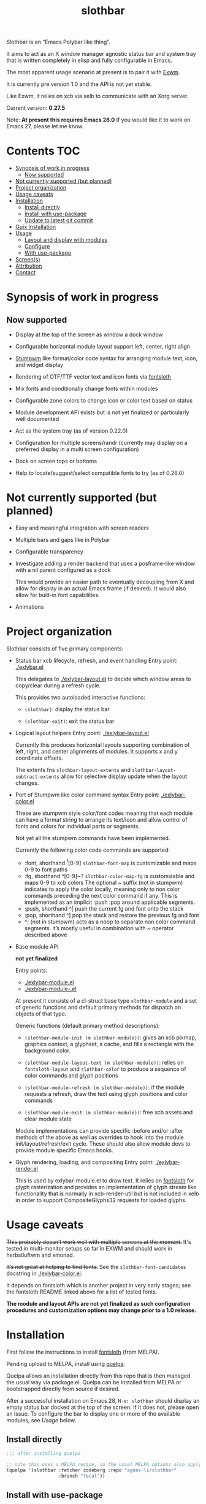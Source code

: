 #+TITLE: slothbar

Slothbar is an “Emacs Polybar like thing”.

It aims to act as an X window manager agnostic status bar and system tray that
is written completely in elisp and fully configurable in Emacs.

The most apparent usage scenario at present is to pair it with [[https://github.com/ch11ng/exwm][Exwm]].

It is currently pre version 1.0 and the API is not yet stable.

Like Exwm, it relies on xcb via xelb to communicate with an Xorg server.

Current version: *0.27.5*

Note: *At present this requires Emacs 28.0*
If you would like it to work on Emacs 27, please let me know.

* Contents                                                              :TOC:
- [[#synopsis-of-work-in-progress][Synopsis of work in progress]]
  - [[#now-supported][Now supported]]
- [[#not-currently-supported-but-planned][Not currently supported (but planned)]]
- [[#project-organization][Project organization]]
- [[#usage-caveats][Usage caveats]]
- [[#installation][Installation]]
  - [[#install-directly][Install directly]]
  - [[#install-with-use-package][Install with use-package]]
  - [[#update-to-latest-git-commit][Update to latest git commit]]
- [[#guix-installation][Guix Installation]]
- [[#usage][Usage]]
  - [[#layout-and-display-with-modules][Layout and display with modules]]
  - [[#configure][Configure]]
  - [[#with-use-package][With use-package]]
- [[#screens][Screen(s)]]
- [[#attribution][Attribution]]
- [[#contact][Contact]]

* Synopsis of work in progress
** Now supported
+ Display at the top of the screen as window a dock window

+ Configurable horizontal module layout support left, center, right align

+ [[https://stumpwm.github.io/][Stumpwm]] like format/color code syntax for arranging module text, icon, and
  widget display

+ Rendering of OTF/TTF vector text and icon fonts via [[https://github.com/jollm/fontsloth][fontsloth]]

+ Mix fonts and conditionally change fonts within modules

+ Configurable zone colors to change icon or color text based on status

+ Module development API exists but is not yet finalized or particularly well
  documented

+ Act as the system tray (as of version 0.22.0)

+ Configuration for multiple screens/randr (currently may display on a
  preferred display in a multi screen configuration)

+ Dock on screen tops or bottoms

+ Help to locate/suggest/select compatible fonts to try (as of 0.26.0)

* Not currently supported (but planned)
+ Easy and meaningful integration with screen readers
+ Multiple bars and gaps like in Polybar
+ Configurable transparency
+ Investigate adding a render backend that uses a posframe-like window with a
  nil parent configured as a dock

  This would provide an easier path to eventually decoupling from X and allow
  for display in an actual Emacs frame (if desired). It would also allow for
  built-in font capabilities.
+ Animations

* Project organization
Slothbar consists of five primary components:
+ Status bar xcb lifecycle, refresh, and event handling
  Entry point: [[./exlybar.el]]

  This delegates to [[./exlybar-layout.el]] to decide which window areas to
  copy/clear during a refresh cycle.

  This provides two autoloaded interactive functions:
  + ~(slothbar)~: display the status bar

  + ~(slothbar-exit)~: exit the status bar

+ Logical layout helpers
  Entry point: [[./exlybar-layout.el]]

  Currently this produces horizontal layouts supporting combination of left,
  right, and center alignments of modules. It supports x and y coordinate
  offsets.

  The extents fns ~slothbar-layout-extents~ and
  ~slothbar-layout-subtract-extents~ allow for selective display update when the
  layout changes.

+ Port of Stumpwm like color command syntax
  Entry point: [[./exlybar-color.el]]

  These are stumpwm style color/font codes meaning that each module can have a
  format string to arrange its text/icon and allow control of fonts and colors
  for individual parts or segments.

  Not yet all the stumpwm commands have been implemented.

  Currently the following color code commands are supported:
  - :font, shorthand ^f[0-9]
    ~slothbar-font-map~ is customizable and maps 0-9 to font paths
  - :fg, shorthand ^[0-9]~?  ~slothbar-color-map-fg~ is customizable and maps
    0-9 to xcb colors The optional ~ suffix (not in stumpwm) indicates to apply
    the color locally, meaning only to non color commands preceding the next
    color command if any. This is implemented as an implicit :push :pop around
    applicable segments.
  - :push, shorthand ^[
    push the current fg and font onto the stack
  - :pop, shorthand ^]
    pop the stack and restore the previous fg and font
  - ^; (not in stumpwm) acts as a noop to separate non color command
    segments. it’s mostly useful in combination with ~ operator described above

+ Base module API

  *not yet finalized*

  Entry points:
  + [[./exlybar-module.el]]
  + [[./exlybar-module-.el]]

  At present it consists of a cl-struct base type ~slothbar-module~ and a set
  of generic functions and default primary methods for dispatch on objects of
  that type.

  Generic functions (default primary method descriptions):
  + ~(slothbar-module-init (m slothbar-module))~: gives an xcb pixmap, graphics
    context, a glyphset, a cache, and fills a rectangle with the background
    color.

  + ~(slothbar-module-layout-text (m slothbar-module))~: relies on
    ~fontsloth-layout~ and ~slothbar-color~ to produce a sequence of color
    commands and glyph positions

  + ~(slothbar-module-refresh (m slothbar-module))~: if the module requests a
    refresh, draw the text using glyph positions and color commands

  + ~(slothbar-module-exit (m slothbar-module))~: free xcb assets and clear
    module state

  Module implementations can provide specific :before and/or :after methods of
  the above as well as overrides to hook into the module
  init/layout/refresh/exit cycle. These should also allow module devs to
  provide module specific Emacs hooks.

+ Glyph rendering, loading, and compositing
  Entry point: [[./exlybar-render.el]]

  This is used by exlybar-module.el to draw text. It relies on [[https://github.com/jollm/fontsloth][fontsloth]] for
  glyph rasterization and provides an implementation of glyph stream like
  functionality that is normally in xcb-render-util but is not included in xelb
  in order to support CompositeGlyphs32 requests for loaded glyphs.

* Usage caveats
+This probably doesn’t work well with multiple screens at the moment.+
It's tested in multi-monitor setups so far in EXWM and should work in
herbstluftwm and xmonad.

+It’s not great at helping to find fonts.+ See the
=slothbar-font-candidates= docstring in [[./exlybar-color.el]].

It depends on fontsloth which is another project in very early stages; see the
fontsloth README linked above for a list of tested fonts.

*The module and layout APIs are not yet finalized as such configuration
procedures and customization options may change prior to a 1.0 release.*

* Installation
First follow the instructions to install
[[https://github.com/jollm/fontsloth][fontsloth]] (from MELPA).

Pending upload to MELPA, install using [[https://github.com/quelpa/quelpa][quelpa]].

Quelpa allows an installation directly from this repo that is then managed the
usual way via package.el. Quelpa can be installed from MELPA or bootstrapped
directly from source if desired.

After a successful installation on Emacs 28, ~M-x: slothbar~ should display an
empty status bar docked at the top of the screen. If it does not, please open
an issue. To configure the bar to display one or more of the available modules,
see [[*Usage][Usage]] below.

** Install directly
#+BEGIN_SRC emacs-lisp
  ;;; after installing quelpa

  ;; note this uses a MELPA recipe, so the usual MELPA options also apply
  (quelpa '(slothbar :fetcher codeberg :repo "agnes-li/slothbar"
                     :branch "focal"))
#+END_SRC

** Install with use-package
First install [[https://github.com/quelpa/quelpa-use-package][quelpa-use-package]] (either with quelpa or from MELPA).

Note: [[https://github.com/radian-software/straight.el][straight.el]] is another option, either standalone or with
use-package.

#+BEGIN_SRC emacs-lisp
  ;; if quelpa use-package is installed, this should install slothbar
  (use-package slothbar
    :quelpa ((slothbar :fetcher codeberg :repo "agnes-li/slothbar"
                       :branch "focal")))

  ;; if you want to auto-check for upgrades
  (use-package slothbar
    :quelpa ((slothbar :fetcher codeberg :repo "agnes-li/slothbar"
                      :branch "focal") :upgrade t))
#+END_SRC

** Update to latest git commit
After installation:
~M-x: quelpa-upgrade~

* Guix Installation

When using guix system/guix package manager to manage Emacs packages,
the below linked package definitions should work from a local channel:

[[./exlybar.scm.org][./exlybar.scm.org]]

Update commit references/tags to the desired revisions/tag names.

To compute the base32 hash, use a command like =guix hash -S nar .=
after checking out the desired revision.

Once the channel definition is updated, run =guix pull=.

Then, =guix install emacs-slothbar= should suffice to complete
installation.

* Usage
** Layout and display with modules
#+begin_src emacs-lisp
  ;;; this demonstrates display for all modules provided so far
  (require 'exlybar)

  ;; note: if you customize slothbar-modules, slothbar-module-requires
  ;; will be required automatically
  (require 'exlybar-module-requires)

  ;;; layout everything to the right

  (push 'slothbar-date-create slothbar-modules)

  (push 'slothbar-workspaces-create slothbar-modules)

  (push 'slothbar-battery-create slothbar-modules)

  (push 'slothbar-backlight-create slothbar-modules)

  (push 'slothbar-tray-create slothbar-modules)

  (push 'slothbar-volume-create slothbar-modules)

  ;; microphone volume
  (push '(slothbar-volume-create :icon ((1 . ?) (110 . ?))
                                :channel "Capture")
        slothbar-modules)

  (push 'slothbar-wifi-create slothbar-modules)

  (slothbar)

  ;;; re-layout everything current displayed to the left

  (push :left slothbar-modules)

  ;;; re-layout everything in the center

  (setq slothbar-modules (cdr slothbar-modules))
  (push :center slothbar-modules)

  ;;; layout tray, date, and workspaces to the left, and wifi, volume,
  ;;; backlight, and battery to the right
  (setq slothbar-modules
        '(:left
          slothbar-tray-create slothbar-date-create
          slothbar-workspaces-create
          :right
          slothbar-wifi-create slothbar-volume-create
          slothbar-backlight-create slothbar-battery-create))

  ;;; exit (exit doesn’t modify layout for next time)

  (slothbar-exit)

#+end_src

** Configure
#+begin_src emacs-lisp
  ;;; please note this is in an early phase and subject to change

  (require 'exlybar)

  (require 'exlybar-module-requires)

  ;;; assume one of the layouts demonstrated above

  ;;; display the bar
  (slothbar)

  ;;; make it taller
  (setq slothbar-height 25)

  ;;; make it shorter
  (setq slothbar-height 16)

  ;;; swap wifi signal quality and essid
  (slothbar-module-format my/wifi) ;; show the current format
  ;; it is "^6^[^f1%i^]^[^2|^]%e^[^2|^]%p"
  (setf (slothbar-module-format my/wifi) "^6^[^f1%i^]^[^2|^]%p^[^2|^]%e")

  ;;; change battery default color to default
  (slothbar-module-format my/battery) ;; show the current format
  ;; it is "^6^[^f1%i^] %b%p%% ^[^2|^] %t ^[^2|^] %r"
  (setf (slothbar-module-format my/battery) "^0^[^f1%i^] %b%p%% ^[^2|^] %t ^[^2|^] %r")

  ;;; change battery percentage thresholds for icon and percent color change
  (setq slothbar-battery-color-zones '(40 20 7 t t))
  ;; see ~slothbar-color-zone~ for an explanation of the list elements

  ;;; see custom group ~slothbar~ and subgroups for current options

#+end_src

** With use-package
#+begin_src emacs-lisp
  (use-package slothbar
    :defer t
    :config
    (require 'exlybar-module-requires)
    (setq slothbar-modules (list :left 'slothbar-tray-create 'slothbar-date-create
                                'slothbar-workspaces-create
                                :right 'slothbar-wifi-create 'slothbar-volume-create
                                'slothbar-backlight-create 'slothbar-battery-create)))

  ;;; then M-x: slothbar
  ;;; To exit:
  ;;; M-x: slothbar-exit
#+end_src

* Screen(s)
These are using Bookerly-Regular for variable text, IBMPlexMono for monospace,
and Font Awesome 5 (the one that comes with all-the-icons) for icons:

#+CAPTION: a screenshot of the backlight module
[[./screen-backlight.png]]

#+CAPTION: a screenshot of the battery module
[[./screen-battery.png]]

#+CAPTION: a screenshot of the date module
[[./screen-date.png]]

#+CAPTION: a screenshot of the volume module
[[./screen-volume.png]]

#+CAPTION: a screenshot of the wifi module
[[./screen-wifi.png]]

* Attribution
This project is heavily inspired by daviwil’s [[https://systemcrafters.cc/][System Crafters]] presentations on
Emacs and Exwm as well as [[https://github.com/ch11ng/exwm][Exwm]] itself along with numerous others whom I will
attempt to list as the project develops further.  See also attributions for
fontsloth.

* Contact
I’m currently poselyqualityles on librera chat. Feel free to interact as I’d
like this to be as broadly useful and fun as possible given the current scope
and limitations.


#+ATTR_HTML: :rel license
[[https://i.creativecommons.org/l/by-nc-sa/4.0/88x31.png]]
[[http://creativecommons.org/licenses/by-nc-sa/4.0/][This documentation is
licensed under a Creative Commons Attribution-NonCommercial-ShareAlike 4.0
International License.]]

Copyright (C) 2025 Jo Gay <jo.gay@mailfence.com>

